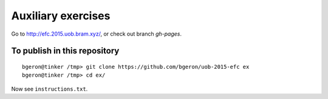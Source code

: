 
Auxiliary exercises
===================

Go to http://efc.2015.uob.bram.xyz/, or check out branch `gh-pages`. 


To publish in this repository
-----------------------------

::

	bgeron@tinker /tmp> git clone https://github.com/bgeron/uob-2015-efc ex
	bgeron@tinker /tmp> cd ex/

Now see ``instructions.txt``.